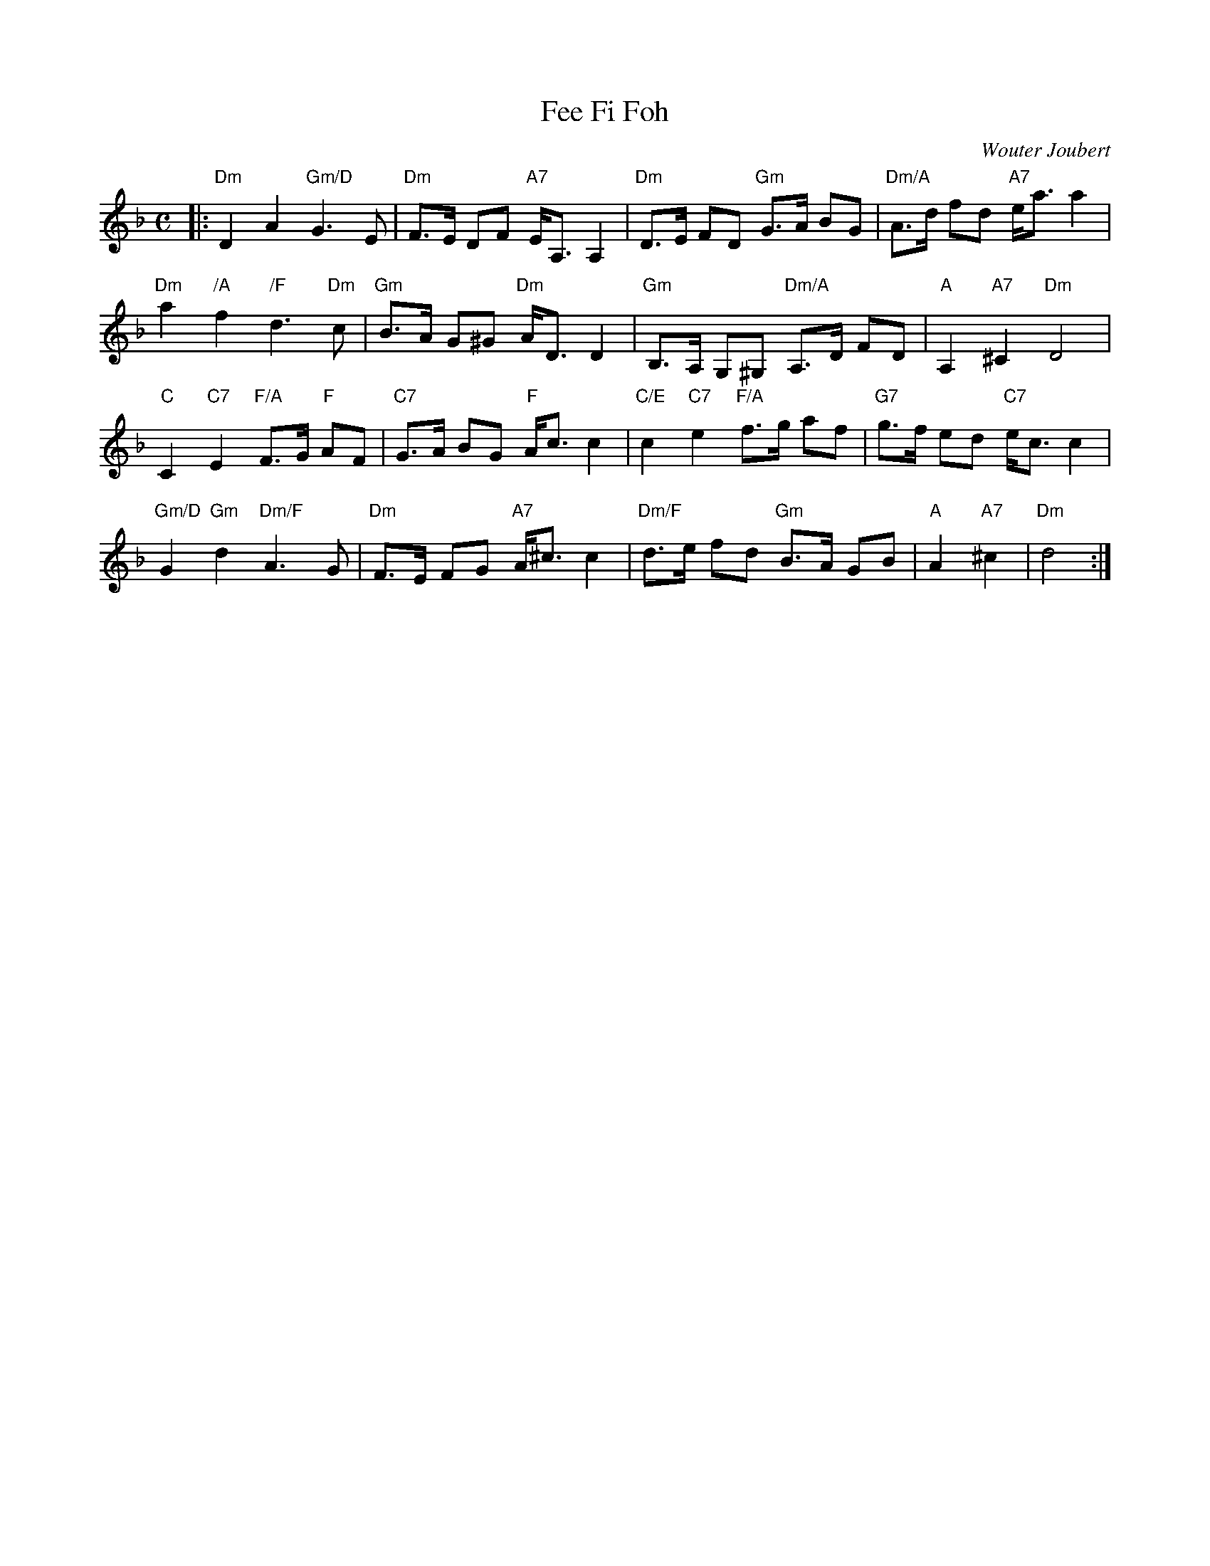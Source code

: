 X: 1
T: Fee Fi Foh
C: Wouter Joubert
R: strathspey
Z: 2020 John Chambers <jc:trillian.mit.edu>
S: Message on strathspey list 2020-3-16; image on google drive
M: C
L: 1/8
K: Dm
|:\
"Dm"D2 A2 "Gm/D"G3 E | "Dm"F>E DF "A7"E<A, A,2 | "Dm"D>E FD "Gm"G>A BG | "Dm/A"A>d fd "A7"e<a a2 |
"Dm"a2 "/A"f2 "/F"d3 "Dm"c | "Gm"B>A G^G "Dm"A<D D2 | "Gm"B,>A, G,^G, "Dm/A"A,>D FD | "A"A,2 "A7"^C2 "Dm"D4 |
"C"C2 "C7"E2 "F/A"F>G "F"AF | "C7"G>A BG "F"A<c c2 | "C/E"c2 "C7"e2 "F/A"f>g af | "G7"g>f ed "C7"e<c c2 |
"Gm/D"G2 "Gm"d2 "Dm/F"A3 G | "Dm"F>E FG "A7"A<^c c2 | "Dm/F"d>e fd "Gm"B>A GB | "A"A2 "A7"^c2 | "Dm"d4 :|
